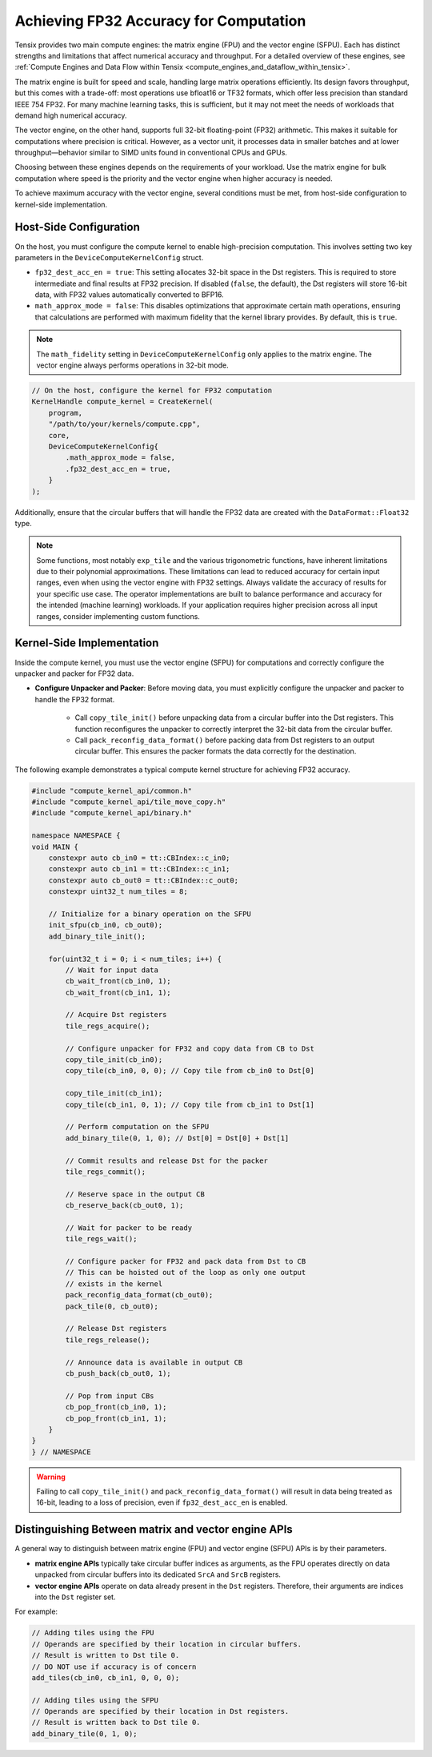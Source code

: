 .. _achieving_fp32_accuracy_for_computation:

Achieving FP32 Accuracy for Computation
=======================================

Tensix provides two main compute engines: the matrix engine (FPU) and the vector engine (SFPU). Each has distinct strengths and limitations that affect numerical accuracy and throughput. For a detailed overview of these engines, see :ref:`Compute Engines and Data Flow within Tensix <compute_engines_and_dataflow_within_tensix>`.

The matrix engine is built for speed and scale, handling large matrix operations efficiently. Its design favors throughput, but this comes with a trade-off: most operations use bfloat16 or TF32 formats, which offer less precision than standard IEEE 754 FP32. For many machine learning tasks, this is sufficient, but it may not meet the needs of workloads that demand high numerical accuracy.

The vector engine, on the other hand, supports full 32-bit floating-point (FP32) arithmetic. This makes it suitable for computations where precision is critical. However, as a vector unit, it processes data in smaller batches and at lower throughput—behavior similar to SIMD units found in conventional CPUs and GPUs.

Choosing between these engines depends on the requirements of your workload. Use the matrix engine for bulk computation where speed is the priority and the vector engine when higher accuracy is needed.

To achieve maximum accuracy with the vector engine, several conditions must be met, from host-side configuration to kernel-side implementation.

Host-Side Configuration
-----------------------

On the host, you must configure the compute kernel to enable high-precision computation. This involves setting two key parameters in the ``DeviceComputeKernelConfig`` struct.

* ``fp32_dest_acc_en = true``: This setting allocates 32-bit space in the Dst registers. This is required to store intermediate and final results at FP32 precision. If disabled (``false``, the default), the Dst registers will store 16-bit data, with FP32 values automatically converted to BFP16.
* ``math_approx_mode = false``: This disables optimizations that approximate certain math operations, ensuring that calculations are performed with maximum fidelity that the kernel library provides. By default, this is ``true``.

.. note::

    The ``math_fidelity`` setting in ``DeviceComputeKernelConfig`` only applies to the matrix engine. The vector engine always performs operations in 32-bit mode.

.. code-block:: cpp

    // On the host, configure the kernel for FP32 computation
    KernelHandle compute_kernel = CreateKernel(
        program,
        "/path/to/your/kernels/compute.cpp",
        core,
        DeviceComputeKernelConfig{
            .math_approx_mode = false,
            .fp32_dest_acc_en = true,
        }
    );

Additionally, ensure that the circular buffers that will handle the FP32 data are created with the ``DataFormat::Float32`` type.

.. note::

    Some functions, most notably ``exp_tile`` and the various trigonometric functions, have inherent limitations due to their polynomial approximations. These limitations can lead to reduced accuracy for certain input ranges, even when using the vector engine with FP32 settings. Always validate the accuracy of results for your specific use case. The operator implementations are built to balance performance and accuracy for the intended (machine learning) workloads. If your application requires higher precision across all input ranges, consider implementing custom functions.

Kernel-Side Implementation
--------------------------

Inside the compute kernel, you must use the vector engine (SFPU) for computations and correctly configure the unpacker and packer for FP32 data.

* **Configure Unpacker and Packer**: Before moving data, you must explicitly configure the unpacker and packer to handle the FP32 format.

    * Call ``copy_tile_init()`` before unpacking data from a circular buffer into the Dst registers. This function reconfigures the unpacker to correctly interpret the 32-bit data from the circular buffer.
    * Call ``pack_reconfig_data_format()`` before packing data from Dst registers to an output circular buffer. This ensures the packer formats the data correctly for the destination.

The following example demonstrates a typical compute kernel structure for achieving FP32 accuracy.

.. code-block:: cpp

    #include "compute_kernel_api/common.h"
    #include "compute_kernel_api/tile_move_copy.h"
    #include "compute_kernel_api/binary.h"

    namespace NAMESPACE {
    void MAIN {
        constexpr auto cb_in0 = tt::CBIndex::c_in0;
        constexpr auto cb_in1 = tt::CBIndex::c_in1;
        constexpr auto cb_out0 = tt::CBIndex::c_out0;
        constexpr uint32_t num_tiles = 8;

        // Initialize for a binary operation on the SFPU
        init_sfpu(cb_in0, cb_out0);
        add_binary_tile_init();

        for(uint32_t i = 0; i < num_tiles; i++) {
            // Wait for input data
            cb_wait_front(cb_in0, 1);
            cb_wait_front(cb_in1, 1);

            // Acquire Dst registers
            tile_regs_acquire();

            // Configure unpacker for FP32 and copy data from CB to Dst
            copy_tile_init(cb_in0);
            copy_tile(cb_in0, 0, 0); // Copy tile from cb_in0 to Dst[0]

            copy_tile_init(cb_in1);
            copy_tile(cb_in1, 0, 1); // Copy tile from cb_in1 to Dst[1]

            // Perform computation on the SFPU
            add_binary_tile(0, 1, 0); // Dst[0] = Dst[0] + Dst[1]

            // Commit results and release Dst for the packer
            tile_regs_commit();

            // Reserve space in the output CB
            cb_reserve_back(cb_out0, 1);

            // Wait for packer to be ready
            tile_regs_wait();

            // Configure packer for FP32 and pack data from Dst to CB
            // This can be hoisted out of the loop as only one output
            // exists in the kernel
            pack_reconfig_data_format(cb_out0);
            pack_tile(0, cb_out0);

            // Release Dst registers
            tile_regs_release();

            // Announce data is available in output CB
            cb_push_back(cb_out0, 1);

            // Pop from input CBs
            cb_pop_front(cb_in0, 1);
            cb_pop_front(cb_in1, 1);
        }
    }
    } // NAMESPACE

.. warning::
    Failing to call ``copy_tile_init()`` and ``pack_reconfig_data_format()`` will result in data being treated as 16-bit, leading to a loss of precision, even if ``fp32_dest_acc_en`` is enabled.

Distinguishing Between matrix and vector engine APIs
----------------------------------------------------

A general way to distinguish between matrix engine (FPU) and vector engine (SFPU) APIs is by their parameters.

* **matrix engine APIs** typically take circular buffer indices as arguments, as the FPU operates directly on data unpacked from circular buffers into its dedicated ``SrcA`` and ``SrcB`` registers.
* **vector engine APIs** operate on data already present in the ``Dst`` registers. Therefore, their arguments are indices into the ``Dst`` register set.

For example:

.. code-block:: cpp

    // Adding tiles using the FPU
    // Operands are specified by their location in circular buffers.
    // Result is written to Dst tile 0.
    // DO NOT use if accuracy is of concern
    add_tiles(cb_in0, cb_in1, 0, 0, 0);

    // Adding tiles using the SFPU
    // Operands are specified by their location in Dst registers.
    // Result is written back to Dst tile 0.
    add_binary_tile(0, 1, 0);
